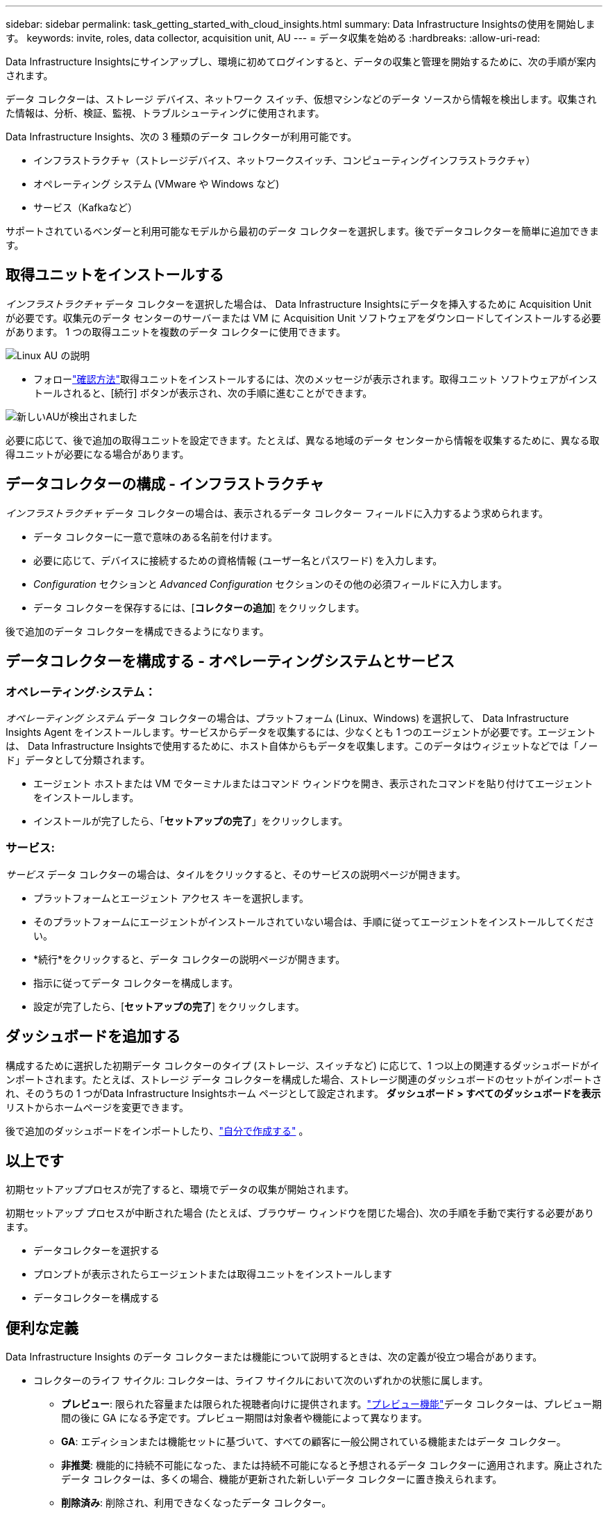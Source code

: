 ---
sidebar: sidebar 
permalink: task_getting_started_with_cloud_insights.html 
summary: Data Infrastructure Insightsの使用を開始します。 
keywords: invite, roles, data collector, acquisition unit, AU 
---
= データ収集を始める
:hardbreaks:
:allow-uri-read: 


[role="lead"]
Data Infrastructure Insightsにサインアップし、環境に初めてログインすると、データの収集と管理を開始するために、次の手順が案内されます。

データ コレクターは、ストレージ デバイス、ネットワーク スイッチ、仮想マシンなどのデータ ソースから情報を検出します。収集された情報は、分析、検証、監視、トラブルシューティングに使用されます。

Data Infrastructure Insights、次の 3 種類のデータ コレクターが利用可能です。

* インフラストラクチャ（ストレージデバイス、ネットワークスイッチ、コンピューティングインフラストラクチャ）
* オペレーティング システム (VMware や Windows など)
* サービス（Kafkaなど）


サポートされているベンダーと利用可能なモデルから最初のデータ コレクターを選択します。後でデータコレクターを簡単に追加できます。



== 取得ユニットをインストールする

_インフラストラクチャ_ データ コレクターを選択した場合は、 Data Infrastructure Insightsにデータを挿入するために Acquisition Unit が必要です。収集元のデータ センターのサーバーまたは VM に Acquisition Unit ソフトウェアをダウンロードしてインストールする必要があります。  1 つの取得ユニットを複数のデータ コレクターに使用できます。

image:NewLinuxAUInstall.png["Linux AU の説明"]

* フォローlink:task_configure_acquisition_unit.html["確認方法"]取得ユニットをインストールするには、次のメッセージが表示されます。取得ユニット ソフトウェアがインストールされると、[続行] ボタンが表示され、次の手順に進むことができます。


image:NewAUDetected.png["新しいAUが検出されました"]

必要に応じて、後で追加の取得ユニットを設定できます。たとえば、異なる地域のデータ センターから情報を収集するために、異なる取得ユニットが必要になる場合があります。



== データコレクターの構成 - インフラストラクチャ

_インフラストラクチャ_ データ コレクターの場合は、表示されるデータ コレクター フィールドに入力するよう求められます。

* データ コレクターに一意で意味のある名前を付けます。
* 必要に応じて、デバイスに接続するための資格情報 (ユーザー名とパスワード) を入力します。
* _Configuration_ セクションと _Advanced Configuration_ セクションのその他の必須フィールドに入力します。
* データ コレクターを保存するには、[*コレクターの追加*] をクリックします。


後で追加のデータ コレクターを構成できるようになります。



== データコレクターを構成する - オペレーティングシステムとサービス



=== オペレーティング·システム：

_オペレーティング システム_ データ コレクターの場合は、プラットフォーム (Linux、Windows) を選択して、 Data Infrastructure Insights Agent をインストールします。サービスからデータを収集するには、少なくとも 1 つのエージェントが必要です。エージェントは、 Data Infrastructure Insightsで使用するために、ホスト自体からもデータを収集します。このデータはウィジェットなどでは「ノード」データとして分類されます。

* エージェント ホストまたは VM でターミナルまたはコマンド ウィンドウを開き、表示されたコマンドを貼り付けてエージェントをインストールします。
* インストールが完了したら、「*セットアップの完了*」をクリックします。




=== サービス:

_サービス_ データ コレクターの場合は、タイルをクリックすると、そのサービスの説明ページが開きます。

* プラットフォームとエージェント アクセス キーを選択します。
* そのプラットフォームにエージェントがインストールされていない場合は、手順に従ってエージェントをインストールしてください。
* *続行*をクリックすると、データ コレクターの説明ページが開きます。
* 指示に従ってデータ コレクターを構成します。
* 設定が完了したら、[*セットアップの完了*] をクリックします。




== ダッシュボードを追加する

構成するために選択した初期データ コレクターのタイプ (ストレージ、スイッチなど) に応じて、1 つ以上の関連するダッシュボードがインポートされます。たとえば、ストレージ データ コレクターを構成した場合、ストレージ関連のダッシュボードのセットがインポートされ、そのうちの 1 つがData Infrastructure Insightsホーム ページとして設定されます。  *ダッシュボード > すべてのダッシュボードを表示* リストからホームページを変更できます。

後で追加のダッシュボードをインポートしたり、link:concept_dashboards_overview.html["自分で作成する"] 。



== 以上です

初期セットアッププロセスが完了すると、環境でデータの収集が開始されます。

初期セットアップ プロセスが中断された場合 (たとえば、ブラウザー ウィンドウを閉じた場合)、次の手順を手動で実行する必要があります。

* データコレクターを選択する
* プロンプトが表示されたらエージェントまたは取得ユニットをインストールします
* データコレクターを構成する




== 便利な定義

Data Infrastructure Insights のデータ コレクターまたは機能について説明するときは、次の定義が役立つ場合があります。

* コレクターのライフ サイクル: コレクターは、ライフ サイクルにおいて次のいずれかの状態に属します。
+
** *プレビュー*: 限られた容量または限られた視聴者向けに提供されます。link:concept_preview_features.html["プレビュー機能"]データ コレクターは、プレビュー期間の後に GA になる予定です。プレビュー期間は対象者や機能によって異なります。
** *GA*: エディションまたは機能セットに基づいて、すべての顧客に一般公開されている機能またはデータ コレクター。
** *非推奨*: 機能的に持続不可能になった、または持続不可能になると予想されるデータ コレクターに適用されます。廃止されたデータ コレクターは、多くの場合、機能が更新された新しいデータ コレクターに置き換えられます。
** *削除済み*: 削除され、利用できなくなったデータ コレクター。


* 取得ユニット: データ コレクターをホストするための専用コンピューター (通常は仮想マシン)。このコンピューターは通常、監視対象項目と同じデータセンター/VPC 内に配置されます。
* データ ソース: ハードウェアまたはソフトウェア スタックと通信するためのモジュール。これは、デバイスと通信するために AU コンピュータ上で実行される構成とコードで構成されています。


